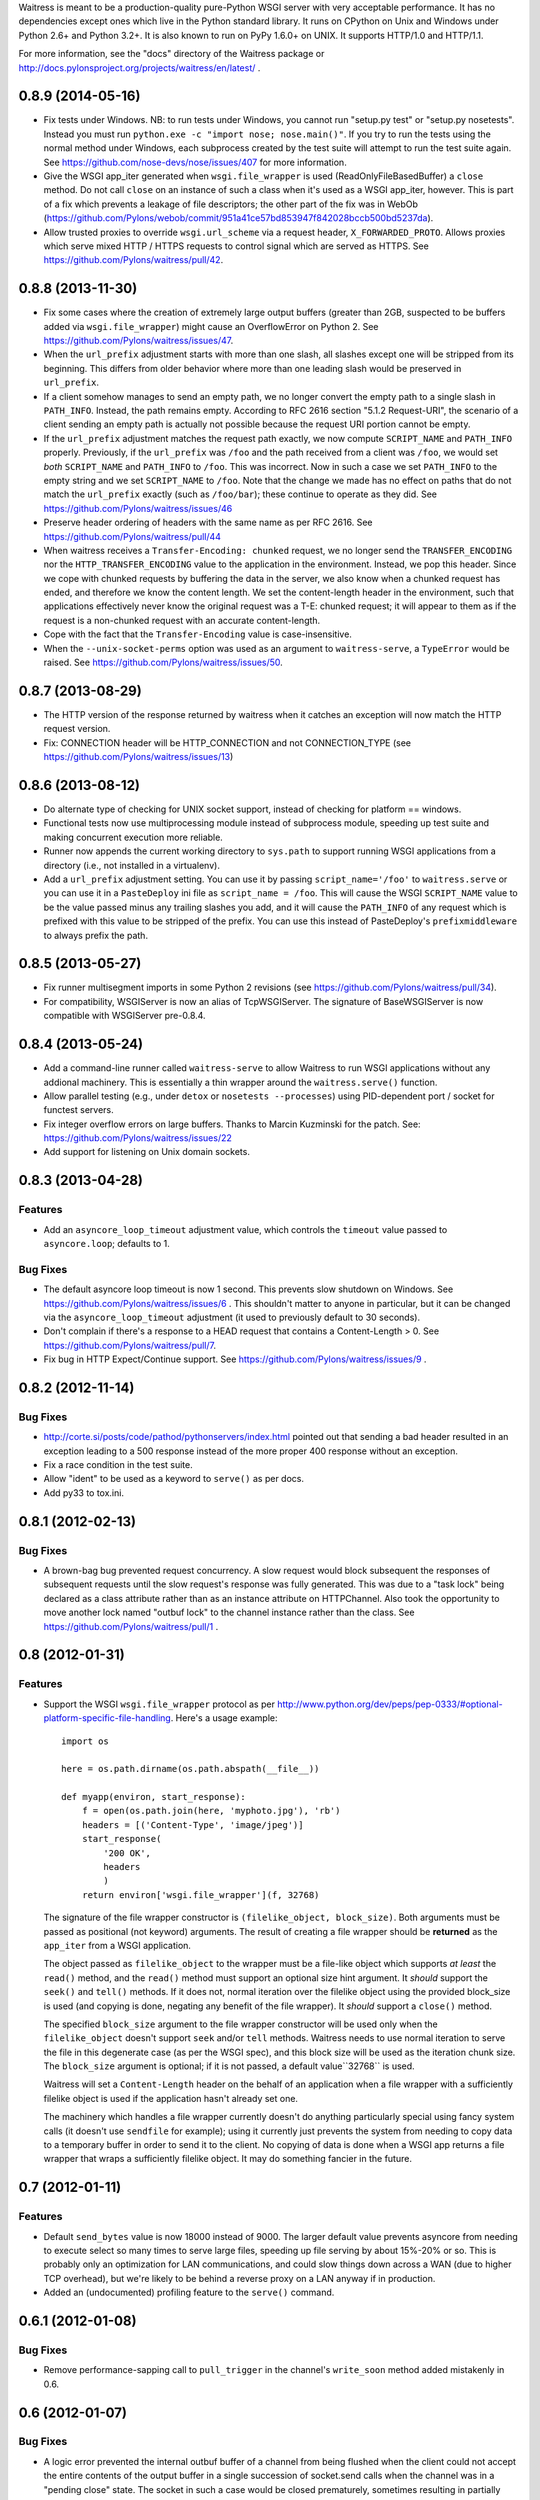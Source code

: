 Waitress is meant to be a production-quality pure-Python WSGI server with very
acceptable performance.  It has no dependencies except ones which live in the
Python standard library.  It runs on CPython on Unix and Windows under Python
2.6+ and Python 3.2+.  It is also known to run on PyPy 1.6.0+ on UNIX.  It
supports HTTP/1.0 and HTTP/1.1.

For more information, see the "docs" directory of the Waitress package or
http://docs.pylonsproject.org/projects/waitress/en/latest/ .


0.8.9 (2014-05-16)
------------------

- Fix tests under Windows.  NB: to run tests under Windows, you cannot run
  "setup.py test" or "setup.py nosetests".  Instead you must run ``python.exe
  -c "import nose; nose.main()"``.  If you try to run the tests using the
  normal method under Windows, each subprocess created by the test suite will
  attempt to run the test suite again.  See
  https://github.com/nose-devs/nose/issues/407 for more information.

- Give the WSGI app_iter generated when ``wsgi.file_wrapper`` is used
  (ReadOnlyFileBasedBuffer) a ``close`` method.  Do not call ``close`` on an
  instance of such a class when it's used as a WSGI app_iter, however.  This is
  part of a fix which prevents a leakage of file descriptors; the other part of
  the fix was in WebOb
  (https://github.com/Pylons/webob/commit/951a41ce57bd853947f842028bccb500bd5237da).

- Allow trusted proxies to override ``wsgi.url_scheme`` via a request header,
  ``X_FORWARDED_PROTO``.  Allows proxies which serve mixed HTTP / HTTPS
  requests to control signal which are served as HTTPS.  See
  https://github.com/Pylons/waitress/pull/42.

0.8.8 (2013-11-30)
------------------

- Fix some cases where the creation of extremely large output buffers (greater
  than 2GB, suspected to be buffers added via ``wsgi.file_wrapper``) might
  cause an OverflowError on Python 2.  See
  https://github.com/Pylons/waitress/issues/47.

- When the ``url_prefix`` adjustment starts with more than one slash, all
  slashes except one will be stripped from its beginning.  This differs from
  older behavior where more than one leading slash would be preserved in
  ``url_prefix``.

- If a client somehow manages to send an empty path, we no longer convert the
  empty path to a single slash in ``PATH_INFO``.  Instead, the path remains
  empty.  According to RFC 2616 section "5.1.2 Request-URI", the scenario of a
  client sending an empty path is actually not possible because the request URI
  portion cannot be empty.

- If the ``url_prefix`` adjustment matches the request path exactly, we now
  compute ``SCRIPT_NAME`` and ``PATH_INFO`` properly.  Previously, if the
  ``url_prefix`` was ``/foo`` and the path received from a client was ``/foo``,
  we would set *both* ``SCRIPT_NAME`` and ``PATH_INFO`` to ``/foo``.  This was
  incorrect.  Now in such a case we set ``PATH_INFO`` to the empty string and
  we set ``SCRIPT_NAME`` to ``/foo``.  Note that the change we made has no
  effect on paths that do not match the ``url_prefix`` exactly (such as
  ``/foo/bar``); these continue to operate as they did.  See
  https://github.com/Pylons/waitress/issues/46

- Preserve header ordering of headers with the same name as per RFC 2616.  See
  https://github.com/Pylons/waitress/pull/44

- When waitress receives a ``Transfer-Encoding: chunked`` request, we no longer
  send the ``TRANSFER_ENCODING`` nor the ``HTTP_TRANSFER_ENCODING`` value to
  the application in the environment.  Instead, we pop this header.  Since we
  cope with chunked requests by buffering the data in the server, we also know
  when a chunked request has ended, and therefore we know the content length.
  We set the content-length header in the environment, such that applications
  effectively never know the original request was a T-E: chunked request; it
  will appear to them as if the request is a non-chunked request with an
  accurate content-length.

- Cope with the fact that the ``Transfer-Encoding`` value is case-insensitive.

- When the ``--unix-socket-perms`` option was used as an argument to
  ``waitress-serve``, a ``TypeError`` would be raised.  See
  https://github.com/Pylons/waitress/issues/50.

0.8.7 (2013-08-29)
------------------

- The HTTP version of the response returned by waitress when it catches an
  exception will now match the HTTP request version.

- Fix: CONNECTION header will be HTTP_CONNECTION and not CONNECTION_TYPE
  (see https://github.com/Pylons/waitress/issues/13)

0.8.6 (2013-08-12)
------------------

- Do alternate type of checking for UNIX socket support, instead of checking
  for platform == windows.

- Functional tests now use multiprocessing module instead of subprocess module,
  speeding up test suite and making concurrent execution more reliable.

- Runner now appends the current working directory to ``sys.path`` to support
  running WSGI applications from a directory (i.e., not installed in a
  virtualenv).

- Add a ``url_prefix`` adjustment setting.  You can use it by passing
  ``script_name='/foo'`` to ``waitress.serve`` or you can use it in a
  ``PasteDeploy`` ini file as ``script_name = /foo``.  This will cause the WSGI
  ``SCRIPT_NAME`` value to be the value passed minus any trailing slashes you
  add, and it will cause the ``PATH_INFO`` of any request which is prefixed
  with this value to be stripped of the prefix.  You can use this instead of
  PasteDeploy's ``prefixmiddleware`` to always prefix the path.

0.8.5 (2013-05-27)
------------------

- Fix runner multisegment imports in some Python 2 revisions (see
  https://github.com/Pylons/waitress/pull/34).

- For compatibility, WSGIServer is now an alias of TcpWSGIServer. The
  signature of BaseWSGIServer is now compatible with WSGIServer pre-0.8.4.

0.8.4 (2013-05-24)
------------------

- Add a command-line runner called ``waitress-serve`` to allow Waitress
  to run WSGI applications without any addional machinery. This is
  essentially a thin wrapper around the ``waitress.serve()`` function.

- Allow parallel testing (e.g., under ``detox`` or ``nosetests --processes``)
  using PID-dependent port / socket for functest servers.

- Fix integer overflow errors on large buffers. Thanks to Marcin Kuzminski
  for the patch.  See: https://github.com/Pylons/waitress/issues/22

- Add support for listening on Unix domain sockets.

0.8.3 (2013-04-28)
------------------

Features
~~~~~~~~

- Add an ``asyncore_loop_timeout`` adjustment value, which controls the
  ``timeout`` value passed to ``asyncore.loop``; defaults to 1.

Bug Fixes
~~~~~~~~~

- The default asyncore loop timeout is now 1 second.  This prevents slow
  shutdown on Windows.  See https://github.com/Pylons/waitress/issues/6 .  This
  shouldn't matter to anyone in particular, but it can be changed via the
  ``asyncore_loop_timeout`` adjustment (it used to previously default to 30
  seconds).

- Don't complain if there's a response to a HEAD request that contains a
  Content-Length > 0.  See https://github.com/Pylons/waitress/pull/7.

- Fix bug in HTTP Expect/Continue support.  See
  https://github.com/Pylons/waitress/issues/9 .


0.8.2 (2012-11-14)
------------------

Bug Fixes
~~~~~~~~~

- http://corte.si/posts/code/pathod/pythonservers/index.html pointed out that
  sending a bad header resulted in an exception leading to a 500 response
  instead of the more proper 400 response without an exception.

- Fix a race condition in the test suite.

- Allow "ident" to be used as a keyword to ``serve()`` as per docs.

- Add py33 to tox.ini.

0.8.1 (2012-02-13)
------------------

Bug Fixes
~~~~~~~~~

- A brown-bag bug prevented request concurrency.  A slow request would block
  subsequent the responses of subsequent requests until the slow request's
  response was fully generated.  This was due to a "task lock" being declared
  as a class attribute rather than as an instance attribute on HTTPChannel.
  Also took the opportunity to move another lock named "outbuf lock" to the
  channel instance rather than the class.  See
  https://github.com/Pylons/waitress/pull/1 .

0.8 (2012-01-31)
----------------

Features
~~~~~~~~

- Support the WSGI ``wsgi.file_wrapper`` protocol as per
  http://www.python.org/dev/peps/pep-0333/#optional-platform-specific-file-handling.
  Here's a usage example::

    import os

    here = os.path.dirname(os.path.abspath(__file__))

    def myapp(environ, start_response):
        f = open(os.path.join(here, 'myphoto.jpg'), 'rb')
        headers = [('Content-Type', 'image/jpeg')]
        start_response(
            '200 OK',
            headers
            )
        return environ['wsgi.file_wrapper'](f, 32768)

  The signature of the file wrapper constructor is ``(filelike_object,
  block_size)``.  Both arguments must be passed as positional (not keyword)
  arguments.  The result of creating a file wrapper should be **returned** as
  the ``app_iter`` from a WSGI application.

  The object passed as ``filelike_object`` to the wrapper must be a file-like
  object which supports *at least* the ``read()`` method, and the ``read()``
  method must support an optional size hint argument.  It *should* support
  the ``seek()`` and ``tell()`` methods.  If it does not, normal iteration
  over the filelike object using the provided block_size is used (and copying
  is done, negating any benefit of the file wrapper).  It *should* support a
  ``close()`` method.

  The specified ``block_size`` argument to the file wrapper constructor will
  be used only when the ``filelike_object`` doesn't support ``seek`` and/or
  ``tell`` methods.  Waitress needs to use normal iteration to serve the file
  in this degenerate case (as per the WSGI spec), and this block size will be
  used as the iteration chunk size.  The ``block_size`` argument is optional;
  if it is not passed, a default value``32768`` is used.

  Waitress will set a ``Content-Length`` header on the behalf of an
  application when a file wrapper with a sufficiently filelike object is used
  if the application hasn't already set one.

  The machinery which handles a file wrapper currently doesn't do anything
  particularly special using fancy system calls (it doesn't use ``sendfile``
  for example); using it currently just prevents the system from needing to
  copy data to a temporary buffer in order to send it to the client.  No
  copying of data is done when a WSGI app returns a file wrapper that wraps a
  sufficiently filelike object.  It may do something fancier in the future.

0.7 (2012-01-11)
----------------

Features
~~~~~~~~

- Default ``send_bytes`` value is now 18000 instead of 9000.  The larger
  default value prevents asyncore from needing to execute select so many
  times to serve large files, speeding up file serving by about 15%-20% or
  so.  This is probably only an optimization for LAN communications, and
  could slow things down across a WAN (due to higher TCP overhead), but we're
  likely to be behind a reverse proxy on a LAN anyway if in production.

- Added an (undocumented) profiling feature to the ``serve()`` command.

0.6.1 (2012-01-08)
------------------

Bug Fixes
~~~~~~~~~

- Remove performance-sapping call to ``pull_trigger`` in the channel's
  ``write_soon`` method added mistakenly in 0.6.

0.6 (2012-01-07)
----------------

Bug Fixes
~~~~~~~~~

- A logic error prevented the internal outbuf buffer of a channel from being
  flushed when the client could not accept the entire contents of the output
  buffer in a single succession of socket.send calls when the channel was in
  a "pending close" state.  The socket in such a case would be closed
  prematurely, sometimes resulting in partially delivered content.  This was
  discovered by a user using waitress behind an Nginx reverse proxy, which
  apparently is not always ready to receive data.  The symptom was that he
  received "half" of a large CSS file (110K) while serving content via
  waitress behind the proxy.

0.5 (2012-01-03)
----------------

Bug Fixes
~~~~~~~~~

- Fix PATH_INFO encoding/decoding on Python 3 (as per PEP 3333, tunnel
  bytes-in-unicode-as-latin-1-after-unquoting).

0.4 (2012-01-02)
----------------

Features
~~~~~~~~

- Added "design" document to docs.

Bug Fixes
~~~~~~~~~

- Set default ``connection_limit`` back to 100 for benefit of maximal
  platform compatibility.

- Normalize setting of ``last_activity`` during send.

- Minor resource cleanups during tests.

- Channel timeout cleanup was broken.

0.3 (2012-01-02)
----------------

Features
~~~~~~~~

- Dont hang a thread up trying to send data to slow clients.

- Use self.logger to log socket errors instead of self.log_info (normalize).

- Remove pointless handle_error method from channel.

- Queue requests instead of tasks in a channel.

Bug Fixes
~~~~~~~~~

- Expect: 100-continue responses were broken.


0.2 (2011-12-31)
----------------

Bug Fixes
~~~~~~~~~

- Set up logging by calling logging.basicConfig() when ``serve`` is called
  (show tracebacks and other warnings to console by default).

- Disallow WSGI applications to set "hop-by-hop" headers (Connection,
  Transfer-Encoding, etc).

- Don't treat 304 status responses specially in HTTP/1.1 mode.

- Remove out of date ``interfaces.py`` file.

- Normalize logging (all output is now sent to the ``waitress`` logger rather
  than in degenerate cases some output being sent directly to stderr).

Features
~~~~~~~~

- Support HTTP/1.1 ``Transfer-Encoding: chunked`` responses.

- Slightly better docs about logging.

0.1 (2011-12-30)
----------------

- Initial release.


